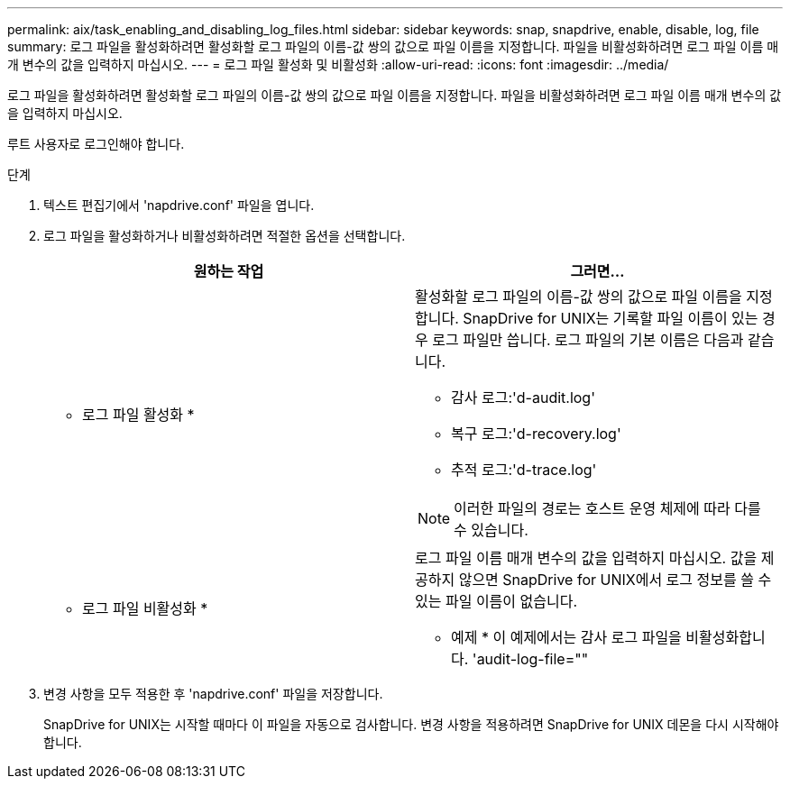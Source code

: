---
permalink: aix/task_enabling_and_disabling_log_files.html 
sidebar: sidebar 
keywords: snap, snapdrive, enable, disable, log, file 
summary: 로그 파일을 활성화하려면 활성화할 로그 파일의 이름-값 쌍의 값으로 파일 이름을 지정합니다. 파일을 비활성화하려면 로그 파일 이름 매개 변수의 값을 입력하지 마십시오. 
---
= 로그 파일 활성화 및 비활성화
:allow-uri-read: 
:icons: font
:imagesdir: ../media/


[role="lead"]
로그 파일을 활성화하려면 활성화할 로그 파일의 이름-값 쌍의 값으로 파일 이름을 지정합니다. 파일을 비활성화하려면 로그 파일 이름 매개 변수의 값을 입력하지 마십시오.

루트 사용자로 로그인해야 합니다.

.단계
. 텍스트 편집기에서 'napdrive.conf' 파일을 엽니다.
. 로그 파일을 활성화하거나 비활성화하려면 적절한 옵션을 선택합니다.
+
|===
| 원하는 작업 | 그러면... 


 a| 
* 로그 파일 활성화 *
 a| 
활성화할 로그 파일의 이름-값 쌍의 값으로 파일 이름을 지정합니다. SnapDrive for UNIX는 기록할 파일 이름이 있는 경우 로그 파일만 씁니다. 로그 파일의 기본 이름은 다음과 같습니다.

** 감사 로그:'d-audit.log'
** 복구 로그:'d-recovery.log'
** 추적 로그:'d-trace.log'



NOTE: 이러한 파일의 경로는 호스트 운영 체제에 따라 다를 수 있습니다.



 a| 
* 로그 파일 비활성화 *
 a| 
로그 파일 이름 매개 변수의 값을 입력하지 마십시오. 값을 제공하지 않으면 SnapDrive for UNIX에서 로그 정보를 쓸 수 있는 파일 이름이 없습니다.

* 예제 * 이 예제에서는 감사 로그 파일을 비활성화합니다. 'audit-log-file=""

|===
. 변경 사항을 모두 적용한 후 'napdrive.conf' 파일을 저장합니다.
+
SnapDrive for UNIX는 시작할 때마다 이 파일을 자동으로 검사합니다. 변경 사항을 적용하려면 SnapDrive for UNIX 데몬을 다시 시작해야 합니다.


